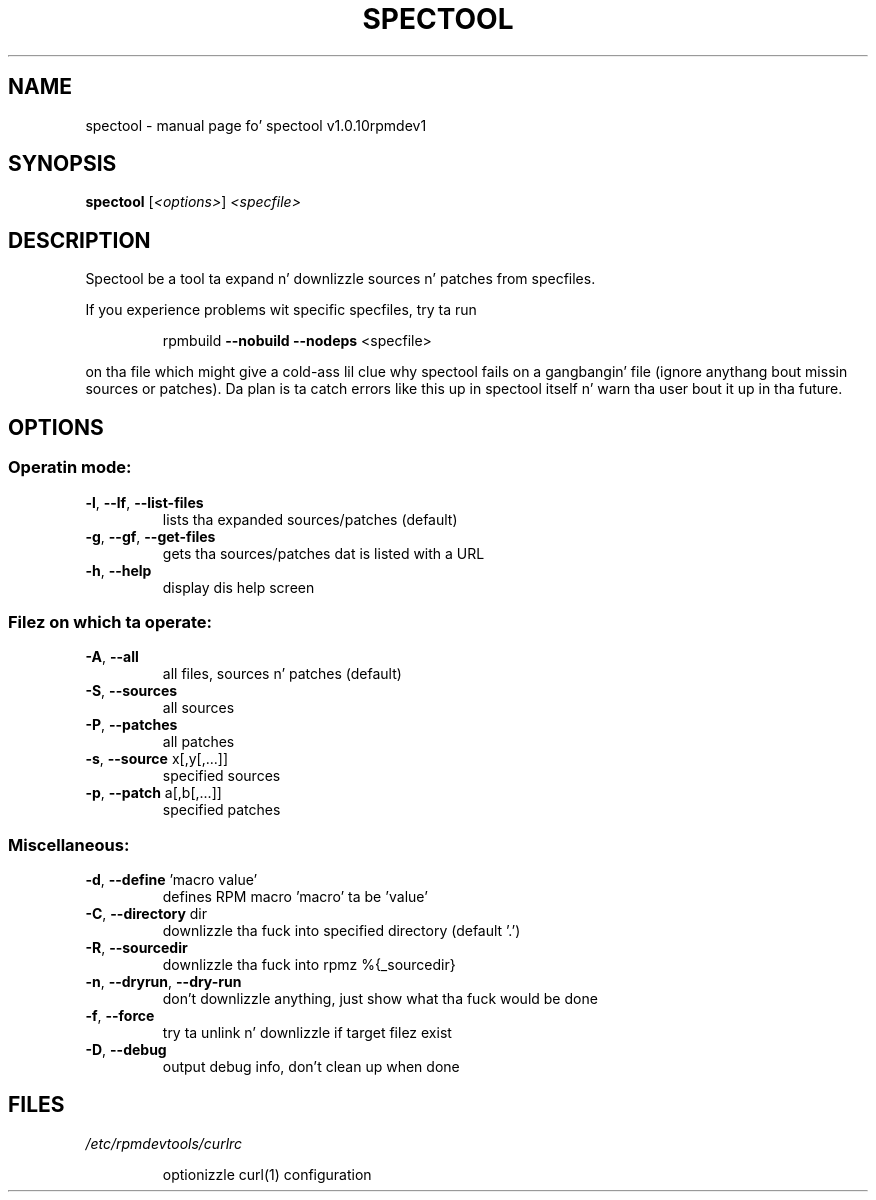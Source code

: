 .\" DO NOT MODIFY THIS FILE!  Dat shiznit was generated by help2man 1.43.3.
.TH SPECTOOL "1" "October 2013" "spectool v1.0.10rpmdev1" "User Commands"
.SH NAME
spectool \- manual page fo' spectool v1.0.10rpmdev1
.SH SYNOPSIS
.B spectool
[\fI<options>\fR] \fI<specfile>\fR
.SH DESCRIPTION
Spectool be a tool ta expand n' downlizzle sources n' patches from specfiles.
.PP
If you experience problems wit specific specfiles, try ta run
.IP
rpmbuild \fB\-\-nobuild\fR \fB\-\-nodeps\fR <specfile>
.PP
on tha file which might give a cold-ass lil clue why spectool fails on a gangbangin' file (ignore
anythang bout missin sources or patches). Da plan is ta catch errors like
this up in spectool itself n' warn tha user bout it up in tha future.
.SH OPTIONS
.SS "Operatin mode:"
.TP
\fB\-l\fR, \fB\-\-lf\fR, \fB\-\-list\-files\fR
lists tha expanded sources/patches (default)
.TP
\fB\-g\fR, \fB\-\-gf\fR, \fB\-\-get\-files\fR
gets tha sources/patches dat is listed with
a URL
.TP
\fB\-h\fR, \fB\-\-help\fR
display dis help screen
.SS "Filez on which ta operate:"
.TP
\fB\-A\fR, \fB\-\-all\fR
all files, sources n' patches (default)
.TP
\fB\-S\fR, \fB\-\-sources\fR
all sources
.TP
\fB\-P\fR, \fB\-\-patches\fR
all patches
.TP
\fB\-s\fR, \fB\-\-source\fR x[,y[,...]]
specified sources
.TP
\fB\-p\fR, \fB\-\-patch\fR a[,b[,...]]
specified patches
.SS "Miscellaneous:"
.TP
\fB\-d\fR, \fB\-\-define\fR 'macro value'
defines RPM macro 'macro' ta be 'value'
.TP
\fB\-C\fR, \fB\-\-directory\fR dir
downlizzle tha fuck into specified directory (default '.')
.TP
\fB\-R\fR, \fB\-\-sourcedir\fR
downlizzle tha fuck into rpmz %{_sourcedir}
.TP
\fB\-n\fR, \fB\-\-dryrun\fR, \fB\-\-dry\-run\fR
don't downlizzle anything, just show what tha fuck would be
done
.TP
\fB\-f\fR, \fB\-\-force\fR
try ta unlink n' downlizzle if target filez exist
.TP
\fB\-D\fR, \fB\-\-debug\fR
output debug info, don't clean up when done
.SH FILES
\fI/etc/rpmdevtools/curlrc\fP
.IP
optionizzle curl(1) configuration

